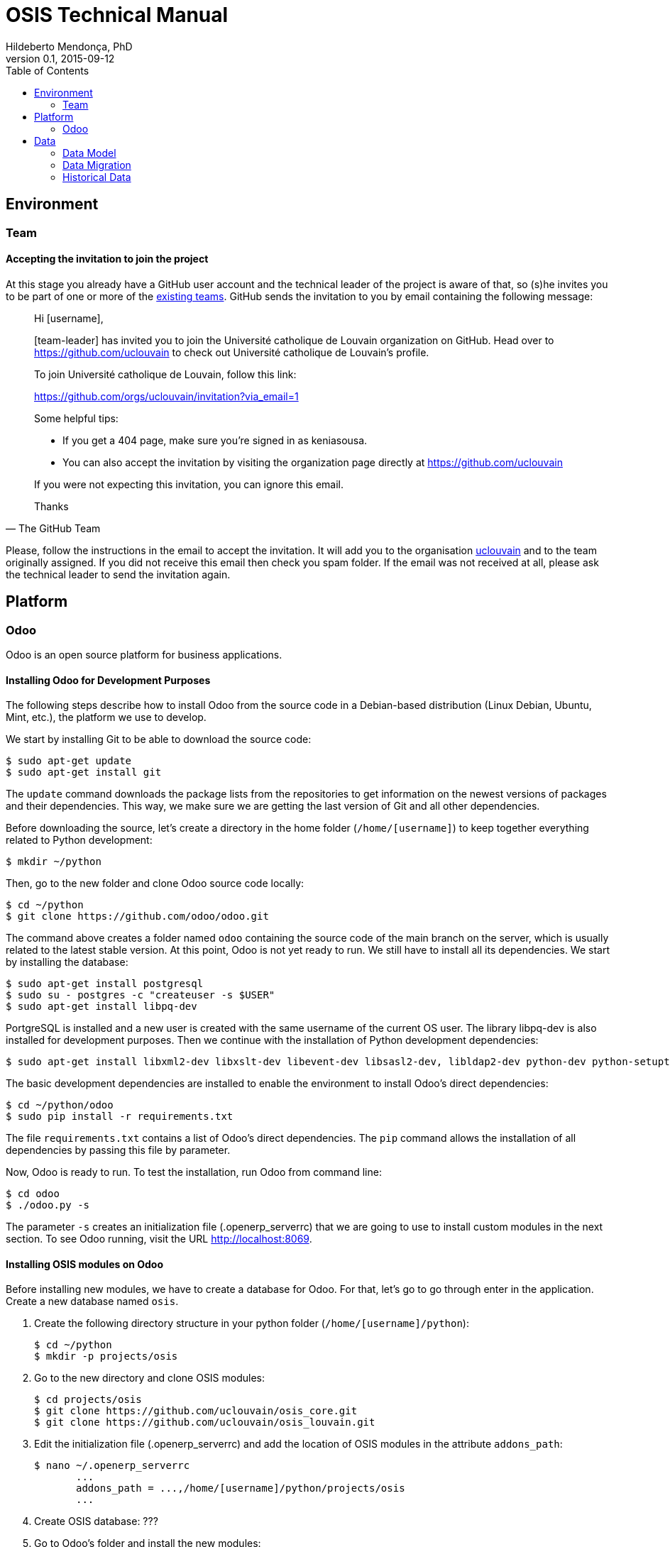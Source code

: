 = OSIS Technical Manual
Hildeberto Mendonça, PhD
v0.1, 2015-09-12
:toc: right

== Environment

=== Team

==== Accepting the invitation to join the project

At this stage you already have a GitHub user account and the technical leader of the project is aware of that, so (s)he invites you to be part of one or more of the https://github.com/orgs/uclouvain/teams[existing teams]. GitHub sends the invitation to you by email containing the following message:

[quote, The GitHub Team]
____
Hi [username],

[team-leader] has invited you to join the Université catholique de Louvain organization on GitHub. Head over to https://github.com/uclouvain to check out Université catholique de Louvain's profile.

To join Université catholique de Louvain, follow this link:

https://github.com/orgs/uclouvain/invitation?via_email=1

Some helpful tips:

- If you get a 404 page, make sure you’re signed in as keniasousa.
- You can also accept the invitation by visiting the organization page directly at https://github.com/uclouvain

If you were not expecting this invitation, you can ignore this email.

Thanks
____

Please, follow the instructions in the email to accept the invitation. It will add you to the organisation https://github.com/uclouvain[uclouvain] and to the team originally assigned. If you did not receive this email then check you spam folder. If the email was not received at all, please ask the technical leader to send the invitation again.

== Platform

=== Odoo

Odoo is an open source platform for business applications.

==== Installing Odoo for Development Purposes

The following steps describe how to install Odoo from the source code in a Debian-based distribution (Linux Debian, Ubuntu, Mint, etc.), the platform we use to develop.

We start by installing Git to be able to download the source code:

    $ sudo apt-get update
    $ sudo apt-get install git

The `update` command downloads the package lists from the repositories to get information on the newest versions of packages and their dependencies. This way, we make sure we are getting the last version of Git and all other dependencies.

Before downloading the source, let's create a directory in the home folder (`/home/[username]`) to keep together everything related to Python development:

    $ mkdir ~/python

Then, go to the new folder and clone Odoo source code locally:

    $ cd ~/python
    $ git clone https://github.com/odoo/odoo.git

The command above creates a folder named `odoo` containing the source code of the main branch on the server, which is usually related to the latest stable version. At this point, Odoo is not yet ready to run. We still have to install all its dependencies. We start by installing the database:

    $ sudo apt-get install postgresql
    $ sudo su - postgres -c "createuser -s $USER"
    $ sudo apt-get install libpq-dev

PortgreSQL is installed and a new user is created with the same username of the current OS user. The library libpq-dev is also installed for development purposes. Then we continue with the installation of Python development dependencies:

    $ sudo apt-get install libxml2-dev libxslt-dev libevent-dev libsasl2-dev, libldap2-dev python-dev python-setuptools python-pip

The basic development dependencies are installed to enable the environment to install Odoo's direct dependencies:

    $ cd ~/python/odoo
    $ sudo pip install -r requirements.txt

The file `requirements.txt` contains a list of Odoo's direct dependencies. The `pip` command allows the installation of all dependencies by passing this file by parameter.

Now, Odoo is ready to run. To test the installation, run Odoo from command line:

    $ cd odoo
    $ ./odoo.py -s

The parameter `-s` creates an initialization file (.openerp_serverrc) that we are going to use to install custom modules in the next section. To see Odoo running, visit the URL http://localhost:8069.

==== Installing OSIS modules on Odoo

Before installing new modules, we have to create a database for Odoo. For that, let's go to go through enter in the application. Create a new database named `osis`.

. Create the following directory structure in your python folder (`/home/[username]/python`):

    $ cd ~/python
    $ mkdir -p projects/osis

. Go to the new directory and clone OSIS modules:

    $ cd projects/osis
    $ git clone https://github.com/uclouvain/osis_core.git
    $ git clone https://github.com/uclouvain/osis_louvain.git

. Edit the initialization file (.openerp_serverrc) and add the location of OSIS modules in the attribute `addons_path`:

    $ nano ~/.openerp_serverrc
           ...
           addons_path = ...,/home/[username]/python/projects/osis
           ...

. Create OSIS database: ???

. Go to Odoo's folder and install the new modules:

    $ cd ~/python/odoo
    $ ./odoo.py -d osis -i osis_core,osis_louvain

== Data

=== Data Model

==== EPC

===== Databases

There are 5 EPC databases, one for each EPC instance - *dev*, *test*, *qa*, *demo* and *production*. Within each database, EPC has access to 8 schemes - *epc*, *aid*, *fgs*, *mnd*, *pres*, *std*, *str* and *doctorats*. The schema epc depends on fgs, mnd, pres, std and str. The schema aid depends on epc. The schema doctorats is isolated. These schemes are in the scope of the database migration.

===== Files

For performance reasons, files generated by EPC are stored in a network storage space. Only references for those files are kept in the database. It significantly improved performance and maintenance in comparison to storing files directly in the database, as it was done before. Documents have an expiration date which varies from 0, for temporary files, to 3 years for more relevant documents. Since no document is older than three years, historical data are not an issue.

.EPC tables
|===
|Table |Type |Description |N. Columns

|a
|z
|e
|e

|===

==== OSIS

.OSIS entities
|===
|Entity |Type |Description |N. Columns

|a
|z
|e
|e

|===

=== Data Migration

Once the decision to migrate the applications to Odoo was made, a detailed technical analysis takes place to identify the implications of this migration in order to help decision makers to define priorities and conceive a realistic planning. The current assumption is that the data is probably the only resource that will be preserved in the process of rewriting all applications on Odoo's framework. Therefore, this document focus on the data migration only.

Odoo completely abstracts the database from programmers. The database model is created using a object-relational model where classes are used to represent database tables. Objects from those classes represent data from their respective tables. The difference from the current architecture is that programmers are fully responsible for creating the physical model while Odoo takes full responsibility over this model. Therefore, there is a very low probability that the current data model is anyhow compatible with data models managed by Odoo.

A clear evidence of that is the approach adopted by Odoo to define primary keys. While it always define a unique, numeric, auto-incremented identifier, the current physical model uses all sorts of approaches such as: single numeric column, single character column, multiple numeric columns, multiple heterogeneous columns and others. Therefore, preserving the referential integrity of the data is probably the most challenging issue to be addressed in this analysis.
This document aims to support the decision making of the project manager by gathering technical information about the data, analyzing the implications and proposing solutions for the identified issues.

.EPC tables to OSIS entities
|===
|Table |Migrated |Entity

|a
|z
|e

|===


==== Strategies

The main issue identified in the previous section is how to preserve referential integrity when the data is spread in different database servers. We will probably never find a 100% reliable solution given the complexity of distributed systems, but we can considerably reduce the risk of data inconsistencies by carefully evaluating all possible alternatives and picking the one with the best cost-benefit. This is indeed an effort that cannot be postponed neither avoided. We have figured 5 migration strategies, as described hereafter.

===== Synchronize data using a synchronization tool

A off-the-shelf product is used to synchronize data between Oracle and PostgreSQL bidirectionally. This solution considers that the data model is identical or very similar in both databases. This strategy is very unlikely because EPC's data model do not follow standard rules, while Odoo follows strict rules enforced by its persistence mechanism. These discrepancies may force the implementation of very specific migration logic, which is not usually covered by migration tools.

image::images/ots-sync-tool.png[]

===== Write a program to migrate data from Oracle to PostgreSQL

It seems to be inevitable the development of a custom migration tool to address this particular data migration scenario. Therefore, all the following strategies consider some level of additional development. This one, in particular, considers the development of a tool that is scheduled to run periodically, calculating the delta between both databases and updating the most out dated one.

image::images/st-sync-tool.png[]

The data model can be different because the tool encapsulates all data transformations between the models. The data model can evolve and solve current issues.

It might be more complex and more time consuming and, since it does not use the business layer to process the data, it can become inconsistent over time if the tool does not follow carefully all changes in the business layer (i.e. boundaries of transactional business operations on multiple tables can guarantee consistency while unbounded transactions made by a synchronization tool may fail, causing inconsistency).

===== Change both applications to access each other's web services

This strategy address the disadvantages of the previous one by forcing the use of the business layer during the data migration. It is possible because all updates are done through web services that processes the data in the business layer before persisting then in the database.

image::images/wsc-sync-tool.png[]

The disadvantage is that it makes EPC and Odoo highly coupled because it forces both applications to be aware of each other. As a consequence, a locoincide comt of code would have to be removed from Odoo after the complete phase out of EPC. This is a hard task because we it is not easy to distinguish which code is concrete and which one is volatile.

===== Change one of the applications to access other's web services

We could reduce high coupling by concentrating all changes for data migration on the EPC side. This way, the migration code would be discarded with EPC, leaving Odoo free of volatile code. EPC would call Odoo's web services to update its own data for every table owned by Odoo. These  data would be available read-only on EPC.

image::images/wsc-st-sync-tool.png[]

Unfortunately, an additional tool would be necessary to keep Odoo up to date with data from those tables that are still owned by EPC.

===== Post on a queue every time an update in the database occurs

This is probability the strongest strategy because it addresses all previous drawbacks. Every update on tables not yet owned by Odoo would cause a post of a message in a queue. Messages in this queue would be read by a tool, which would call Odoo web services to pass through the business layer before updating the database.

It is feasible because the business layer in EPC is implemented using EJBs and an interceptor can be attached to a EJB to have access to the data passed as arguments and returned to the caller. An interceptor would be responsible for posting on the queue.  This way, every update done by EPC is immediately available on Odoo's data model on demand.

image::images/queue-sync-tool.png[]

To identify potential drawbacks, it would be necessary to implement a proof-of-concept in order to address unforeseen issues before starting the migration to Odoo.

=== Historical Data

The current database stores data since 1984, which matches with the beginning of information systems adoption. These data are preserved, but most of them are not useful anymore for current operational processes. They actually contribute to slow down the application by constantly increasing the size of the indexes.

Historical data cannot be simply ignored in a completely new application because the nature of EPC's data is historical by default. For example, data related to students should be available from the oldest active student until the newest one, making the studies history always available for regular reporting and updates. The period in which historical data are useful might be large, but more than 30 years of historical data certainly exceeds any reasonable limit.

The challenge is to differentiate useful historical data from archivable ones. We start by classifying EPC data in four categories:

1. *Master data*:  related to the core business but treated individually, outside of a process context. For example: offers, activities, courses, etc.

2. *Business process data*: related to business processes, such as deliberation, registrations, activities approval, encodage des notes, etc.

3. *Reference data*: not directly related to the business, but related to the education domain, complementing master data. For example: countries, languages, postal codes, etc.

4. *Auditing data*: every time a record changes a version of it is preserved in an auditing table for possible data recovery.

The data within those categories can be:

1. *Operational*: data frequently updated and retrieved from the database for on-line use or reporting. All categories above contains operational data.

2. *Archivable*: data that are not used anymore in the current business context, unless for some historical reports. Business process and auditing data are strong candidates for archiving. Master and reference data are usually required for a longer period of time and should be analyzed case by case.
